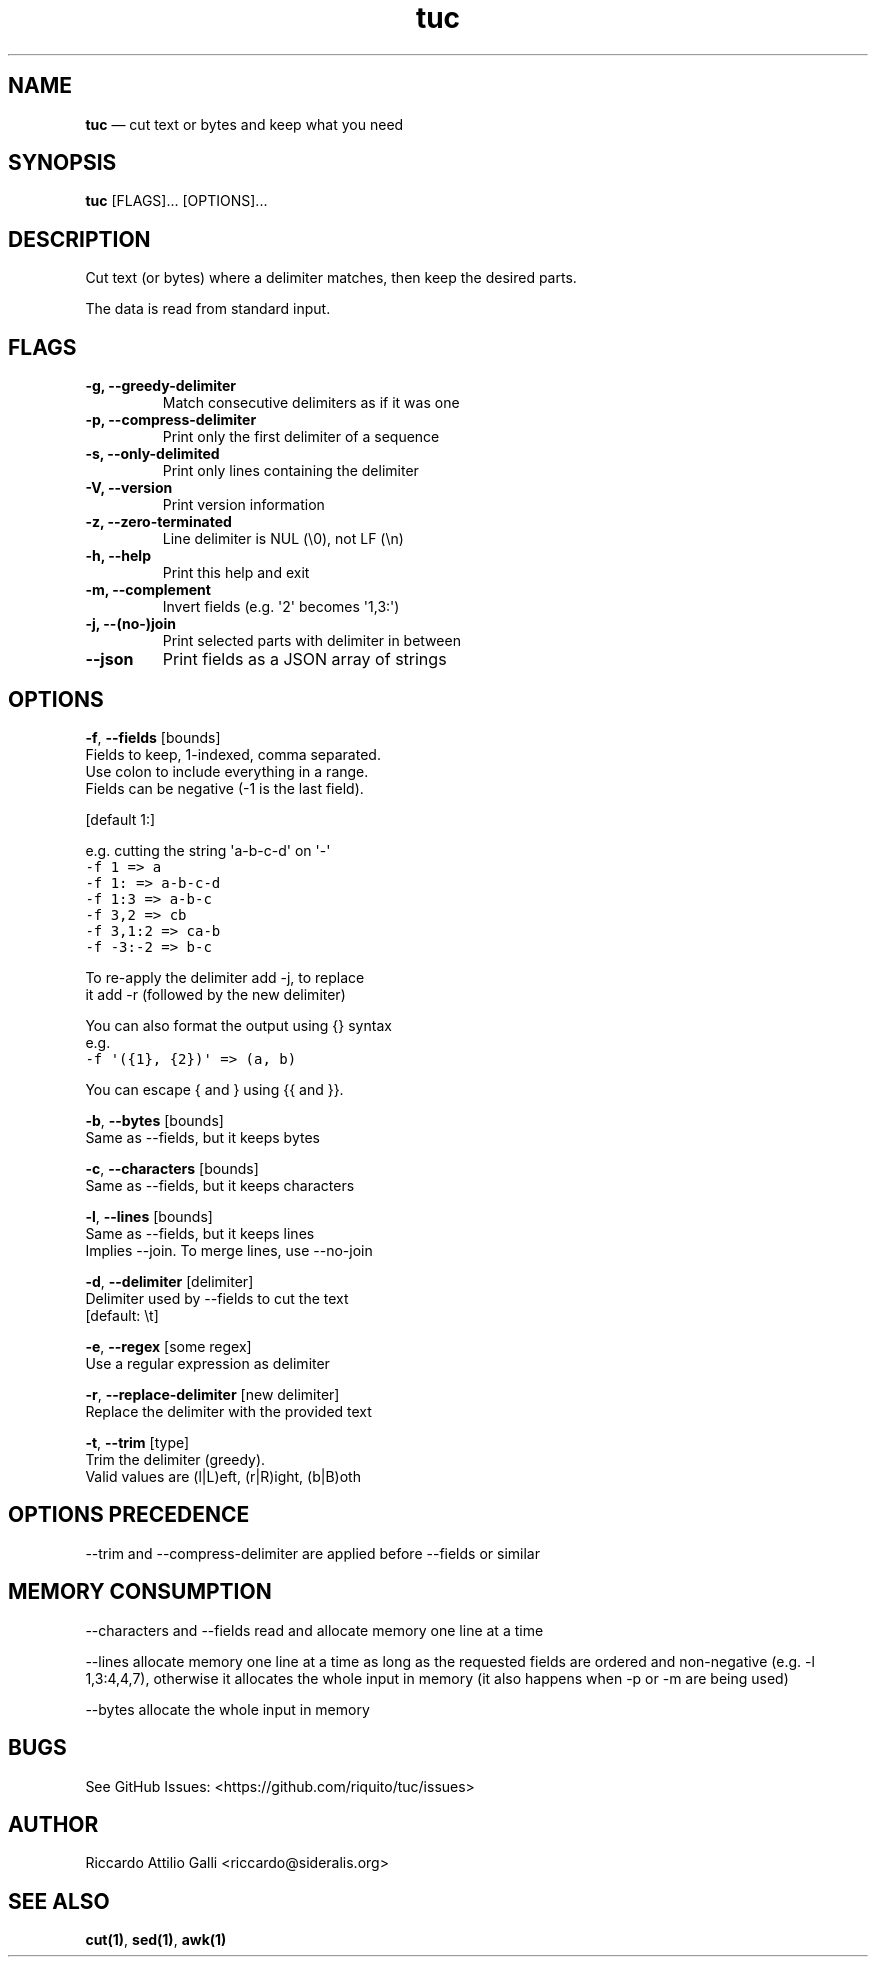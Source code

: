 .\" Automatically generated by Pandoc 3.1.3
.\"
.\" Define V font for inline verbatim, using C font in formats
.\" that render this, and otherwise B font.
.ie "\f[CB]x\f[]"x" \{\
. ftr V B
. ftr VI BI
. ftr VB B
. ftr VBI BI
.\}
.el \{\
. ftr V CR
. ftr VI CI
. ftr VB CB
. ftr VBI CBI
.\}
.TH "tuc" "1" "Jan 01, 2024" "Tuc 1.2.0" "Tuc Manual"
.hy
.SH NAME
.PP
\f[B]tuc\f[R] \[em] cut text or bytes and keep what you need
.SH SYNOPSIS
.PP
\f[B]tuc\f[R] [FLAGS]\&...
[OPTIONS]\&...
.SH DESCRIPTION
.PP
Cut text (or bytes) where a delimiter matches, then keep the desired
parts.
.PP
The data is read from standard input.
.SH FLAGS
.TP
.B \-g, --greedy-delimiter
Match consecutive delimiters as if it was one
.TP
.B \-p, --compress-delimiter
Print only the first delimiter of a sequence
.TP
.B \-s, --only-delimited
Print only lines containing the delimiter
.TP
.B \-V, --version
Print version information
.TP
.B \-z, --zero-terminated
Line delimiter is NUL (\[rs]0), not LF (\[rs]n)
.TP
.B \-h, --help
Print this help and exit
.TP
.B \-m, --complement
Invert fields (e.g.\ \[aq]2\[aq] becomes \[aq]1,3:\[aq])
.TP
.B \-j, --(no-)join
Print selected parts with delimiter in between
.TP
.B --json
Print fields as a JSON array of strings
.SH OPTIONS
.PP
\f[B]-f\f[R], \f[B]--fields\f[R] [bounds]
.PD 0
.P
.PD
\ \ \ \ \ \ \ Fields to keep, 1-indexed, comma separated.
.PD 0
.P
.PD
\ \ \ \ \ \ \ Use colon to include everything in a range.
.PD 0
.P
.PD
\ \ \ \ \ \ \ Fields can be negative (-1 is the last field).
.PP
\ \ \ \ \ \ \ [default 1:]
.PP
\ \ \ \ \ \ \ e.g.\ cutting the string \[aq]a-b-c-d\[aq] on \[aq]-\[aq]
.PD 0
.P
.PD
\ \ \ \ \ \ \ \ \ \f[V]-f 1     => a\f[R]
.PD 0
.P
.PD
\ \ \ \ \ \ \ \ \ \f[V]-f 1:    => a-b-c-d\f[R]
.PD 0
.P
.PD
\ \ \ \ \ \ \ \ \ \f[V]-f 1:3   => a-b-c\f[R]
.PD 0
.P
.PD
\ \ \ \ \ \ \ \ \ \f[V]-f 3,2   => cb\f[R]
.PD 0
.P
.PD
\ \ \ \ \ \ \ \ \ \f[V]-f 3,1:2 => ca-b\f[R]
.PD 0
.P
.PD
\ \ \ \ \ \ \ \ \ \f[V]-f -3:-2 => b-c\f[R]
.PP
\ \ \ \ \ \ \ To re-apply the delimiter add -j, to replace
.PD 0
.P
.PD
\ \ \ \ \ \ \ it add -r (followed by the new delimiter)
.PP
\ \ \ \ \ \ \ You can also format the output using {} syntax
.PD 0
.P
.PD
\ \ \ \ \ \ \ e.g.
.PD 0
.P
.PD
\ \ \ \ \ \ \ \ \ \f[V]-f \[aq]({1}, {2})\[aq] => (a, b)\f[R]
.PP
\ \ \ \ \ \ \ You can escape { and } using {{ and }}.
.PP
\f[B]-b\f[R], \f[B]--bytes\f[R] [bounds]
.PD 0
.P
.PD
\ \ \ \ \ \ \ Same as --fields, but it keeps bytes
.PP
\f[B]-c\f[R], \f[B]--characters\f[R] [bounds]
.PD 0
.P
.PD
\ \ \ \ \ \ \ Same as --fields, but it keeps characters
.PP
\f[B]-l\f[R], \f[B]--lines\f[R] [bounds]
.PD 0
.P
.PD
\ \ \ \ \ \ \ Same as --fields, but it keeps lines
.PD 0
.P
.PD
\ \ \ \ \ \ \ Implies --join.
To merge lines, use --no-join
.PP
\f[B]-d\f[R], \f[B]--delimiter\f[R] [delimiter]
.PD 0
.P
.PD
\ \ \ \ \ \ \ Delimiter used by --fields to cut the text
.PD 0
.P
.PD
\ \ \ \ \ \ \ [default: \[rs]t]
.PP
\f[B]-e\f[R], \f[B]--regex\f[R] [some regex]
.PD 0
.P
.PD
\ \ \ \ \ \ \ Use a regular expression as delimiter
.PP
\f[B]-r\f[R], \f[B]--replace-delimiter\f[R] [new delimiter]
.PD 0
.P
.PD
\ \ \ \ \ \ \ Replace the delimiter with the provided text
.PP
\f[B]-t\f[R], \f[B]--trim\f[R] [type]
.PD 0
.P
.PD
\ \ \ \ \ \ \ Trim the delimiter (greedy).
.PD 0
.P
.PD
\ \ \ \ \ \ \ Valid values are (l|L)eft, (r|R)ight, (b|B)oth
.SH OPTIONS PRECEDENCE
.PP
--trim and --compress-delimiter are applied before --fields or similar
.SH MEMORY CONSUMPTION
.PP
--characters and --fields read and allocate memory one line at a time
.PP
--lines allocate memory one line at a time as long as the requested
fields are ordered and non-negative (e.g.\ -l 1,3:4,4,7), otherwise it
allocates the whole input in memory (it also happens when -p or -m are
being used)
.PP
--bytes allocate the whole input in memory
.SH BUGS
.PP
See GitHub Issues: <https://github.com/riquito/tuc/issues>
.SH AUTHOR
.PP
Riccardo Attilio Galli <riccardo@sideralis.org>
.SH SEE ALSO
.PP
\f[B]cut(1)\f[R], \f[B]sed(1)\f[R], \f[B]awk(1)\f[R]
